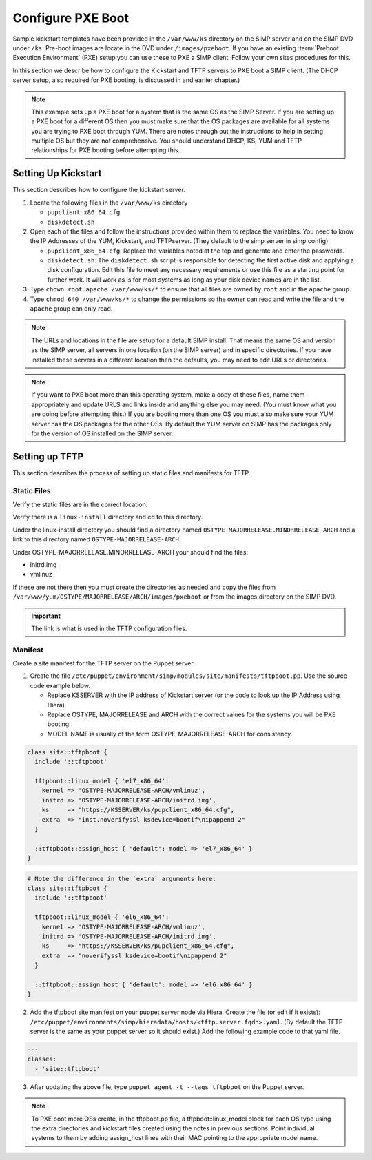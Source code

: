 Configure PXE Boot
++++++++++++++++++

Sample kickstart templates have been provided in the ``/var/www/ks`` directory on the SIMP server  and on the SIMP DVD under ``/ks``.  Pre-boot images are locate in the DVD under ``/images/pxeboot``.  If you have an existing :term:`Preboot Execution Environment` (PXE) setup you can use these to PXE a SIMP client. Follow your own sites procedures for this.

In this section we describe how to configure the Kickstart and TFTP servers to PXE boot a SIMP client.  (The DHCP server setup, also required for PXE booting, is discussed in and earlier chapter.)

.. note:: This example sets up a PXE boot for a system that is the same OS as the SIMP Server. If you are setting up a PXE boot for a different OS then you must make sure that the OS packages are available for all systems you are trying to PXE boot through YUM. There are notes through out the instructions to help in setting multiple OS but they are not comprehensive.  You should understand DHCP, KS, YUM and TFTP relationships for PXE booting before attempting this.


Setting Up Kickstart
~~~~~~~~~~~~~~~~~~~~
This section describes how to configure the kickstart server.

#. Locate the following files in the ``/var/www/ks`` directory

   -  ``pupclient_x86_64.cfg``
   -  ``diskdetect.sh``

#. Open each of the files and follow the instructions provided within them to replace the variables.
   You need to know the IP Addresses of the YUM, Kickstart, and TFTPserver. (They default to the simp server in simp config).

   - ``pupclient_x86_64.cfg``: Replace the variables noted at the top and generate and
     enter the passwords.
   - ``diskdetect.sh``:  The ``diskdetect.sh`` script is responsible for detecting the first active disk
     and applying a disk configuration. Edit this file to meet any necessary requirements or use this file
     as a starting point for further work. It will work as is for most systems as long as your disk device names are in the list.

#. Type ``chown root.apache /var/www/ks/*`` to ensure that all files are owned by ``root`` and in the ``apache`` group.
#. Type ``chmod 640 /var/www/ks/*`` to change the permissions so the owner can read and write the file and the ``apache`` group can only read.

.. note:: The URLs and locations in the file are setup for a default SIMP install. That means the same OS and version as the SIMP server, all servers in one location (on the SIMP server) and in specific directories. If you have installed these servers in a different location then the defaults, you may need to edit URLs or directories.

.. note:: If you want to PXE boot more than this operating system, make a copy of these files, name them appropriately and update URLS and links inside and anything else you may need. (You must know what you are doing before attempting this.) If you are booting more than one OS you must also make sure your YUM server has the OS packages for the other OSs. By default the YUM server on SIMP has the packages only for the version of OS installed on the SIMP server.

Setting up TFTP
~~~~~~~~~~~~~~~

This section describes the process of setting up static files and
manifests for TFTP.

Static Files
____________

Verify the static files are in the correct location:

.. only:: simp_4

 Type ``cd /srv/rsync/tftpboot`` and

.. only:: not simp_4

 Type ``cd /var/simp/rsync/OSTYPE/MAJORRELEASE/tftpboot``

 (OSTYPE and MAJORRELEASE under rsync are the type and version of the SIMP server)

Verify there is a ``linux-install`` directory and cd to this directory.

Under the linux-install directory you should find a directory named ``OSTYPE-MAJORRELEASE.MINORRELEASE-ARCH``
and a link to this directory named ``OSTYPE-MAJORRELEASE-ARCH``.

Under OSTYPE-MAJORRELEASE.MINORRELEASE-ARCH your should find the files:

- initrd.img
- vmlinuz

If these are not there then you must create the directories as needed and copy the files from
``/var/www/yum/OSTYPE/MAJORRELEASE/ARCH/images/pxeboot`` or from the images directory on the SIMP DVD.


.. important:: The link is what is used in the TFTP configuration files.


Manifest
________

Create a site manifest for the TFTP server on the Puppet server.

1. Create the file ``/etc/puppet/environment/simp/modules/site/manifests/tftpboot.pp``.  Use the source code example below.

   - Replace KSSERVER with the IP address of Kickstart server (or the code to look up the IP Address using Hiera).
   - Replace OSTYPE, MAJORRELEASE and ARCH with the correct values for the systems you will be PXE booting.
   - MODEL NAME is usually of the form OSTYPE-MAJORRELEASE-ARCH for consistency.

.. code-block:: ruby

  class site::tftpboot {
    include '::tftpboot'

    tftpboot::linux_model { 'el7_x86_64':
      kernel => 'OSTYPE-MAJORRELEASE-ARCH/vmlinuz',
      initrd => 'OSTYPE-MAJORRELEASE-ARCH/initrd.img',
      ks     => "https://KSSERVER/ks/pupclient_x86_64.cfg",
      extra  => "inst.noverifyssl ksdevice=bootif\nipappend 2"
    }

    ::tftpboot::assign_host { 'default': model => 'el7_x86_64' }
  }

.. code-block:: ruby

  # Note the difference in the `extra` arguments here.
  class site::tftpboot {
    include '::tftpboot'

    tftpboot::linux_model { 'el6_x86_64':
      kernel => 'OSTYPE-MAJORRELEASE-ARCH/vmlinuz',
      initrd => 'OSTYPE-MAJORRELEASE-ARCH/initrd.img',
      ks     => "https://KSSERVER/ks/pupclient_x86_64.cfg",
      extra  => "noverifyssl ksdevice=bootif\nipappend 2"
    }

    ::tftpboot::assign_host { 'default': model => 'el6_x86_64' }
  }

2. Add the tftpboot site manifest on your puppet server node via Hiera.
   Create the file (or edit if it exists):  ``/etc/puppet/environments/simp/hieradata/hosts/<tftp.server.fqdn>.yaml``.
   (By default the TFTP server is the same as your puppet server so it should exist.)
   Add the following example code to that yaml file.

.. code-block:: yaml

  ---
  classes:
    - 'site::tftpboot'

3. After updating the above file, type ``puppet agent -t --tags tftpboot``
   on the Puppet server.

.. note:: To PXE boot more OSs create, in the tftpboot.pp file, a tftpboot::linux_model block for each OS type using the extra directories and kickstart files created using the notes in previous sections. Point individual systems to them by adding assign_host lines with their MAC pointing to the appropriate model name.
